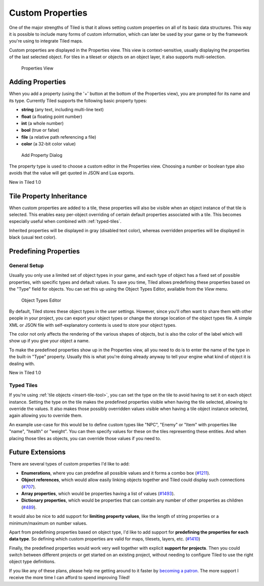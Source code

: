 Custom Properties
=================

One of the major strengths of Tiled is that it allows setting custom
properties on all of its basic data structures. This way it is possible
to include many forms of custom information, which can later be used by
your game or by the framework you're using to integrate Tiled maps.

Custom properties are displayed in the Properties view. This view is
context-sensitive, usually displaying the properties of the last
selected object. For tiles in a tileset or objects on an object layer,
it also supports multi-selection.

.. figure:: images/properties/properties-dock.png
   :alt: Properties View

   Properties View

Adding Properties
-----------------

When you add a property (using the '+' button at the bottom of the
Properties view), you are prompted for its name and its type. Currently
Tiled supports the following basic property types:

-  **string** (any text, including multi-line text)
-  **float** (a floating point number)
-  **int** (a whole number)
-  **bool** (true or false)
-  **file** (a relative path referencing a file)
-  **color** (a 32-bit color value)

.. figure:: images/properties/add-property.png
   :alt: Add Property Dialog

   Add Property Dialog

The property type is used to choose a custom editor in the Properties
view. Choosing a number or boolean type also avoids that the value will
get quoted in JSON and Lua exports.

.. raw:: html

   <div class="new">

New in Tiled 1.0

.. raw:: html

   </div>

.. _tile-property-inheritance:

Tile Property Inheritance
-------------------------

When custom properties are added to a tile, these properties will also
be visible when an object instance of that tile is selected. This
enables easy per-object overriding of certain default properties
associated with a tile. This becomes especially useful when combined
with :ref:`typed-tiles`.

Inherited properties will be displayed in gray (disabled text color),
whereas overridden properties will be displayed in black (usual text
color).

.. _predefining-properties:

Predefining Properties
----------------------

General Setup
~~~~~~~~~~~~~

Usually you only use a limited set of object types in your game, and
each type of object has a fixed set of possible properties, with
specific types and default values. To save you time, Tiled allows
predefining these properties based on the "Type" field for objects. You
can set this up using the Object Types Editor, available from the *View*
menu.

.. figure:: images/properties/object-types-editor.png
   :alt: Object Types Editor

   Object Types Editor

By default, Tiled stores these object types in the user settings.
However, since you'll often want to share them with other people in your
project, you can export your object types or change the storage location
of the object types file. A simple XML or JSON file with
self-explanatory contents is used to store your object types.

The color not only affects the rendering of the various shapes of
objects, but is also the color of the label which will show up if you
give your object a name.

To make the predefined properties show up in the Properties view, all
you need to do is to enter the name of the type in the built-in "Type"
property. Usually this is what you're doing already anyway to tell your
engine what kind of object it is dealing with.

.. raw:: html

   <div class="new">

New in Tiled 1.0

.. raw:: html

   </div>

.. _typed-tiles:

Typed Tiles
~~~~~~~~~~~

If you're using :ref:`tile objects <insert-tile-tool>`, you can set the
type on the tile to avoid having to set it on each object instance.
Setting the type on the tile makes the predefined properties visible
when having the tile selected, allowing to override the values. It also
makes those possibly overridden values visible when having a tile object
instance selected, again allowing you to override them.

An example use-case for this would be to define custom types like "NPC",
"Enemy" or "Item" with properties like "name", "health" or "weight". You
can then specify values for these on the tiles representing these
entities. And when placing those tiles as objects, you can override
those values if you need to.

.. raw:: html

   <div class="future">

Future Extensions
-----------------

There are several types of custom properties I'd like to add:

-  **Enumerations**, where you can predefine all possible values and it
   forms a combo box
   (`#1211 <https://github.com/bjorn/tiled/issues/1211>`__).
-  **Object references**, which would allow easily linking objects
   together and Tiled could display such connections
   (`#707 <https://github.com/bjorn/tiled/issues/707>`__).
-  **Array properties**, which would be properties having a list of
   values (`#1493 <https://github.com/bjorn/tiled/issues/1493>`__).
-  **Dictionary properties**, which would be properties that can contain
   any number of other properties as children
   (`#489 <https://github.com/bjorn/tiled/issues/489>`__).

It would also be nice to add support for **limiting property values**,
like the length of string properties or a minimum/maximum on number
values.

Apart from predefining properties based on object type, I'd like to add
support for **predefining the properties for each data type**. So
defining which custom properties are valid for maps, tilesets, layers,
etc. (`#1410 <https://github.com/bjorn/tiled/issues/1410>`__)

Finally, the predefined properties would work very well together with
explicit **support for projects**. Then you could switch between
different projects or get started on an existing project, without
needing to configure Tiled to use the right object type definitions.

If you like any of these plans, please help me getting around to it
faster by `becoming a patron <https://www.patreon.com/bjorn>`__. The
more support I receive the more time I can afford to spend improving
Tiled!

.. raw:: html

   </div>
